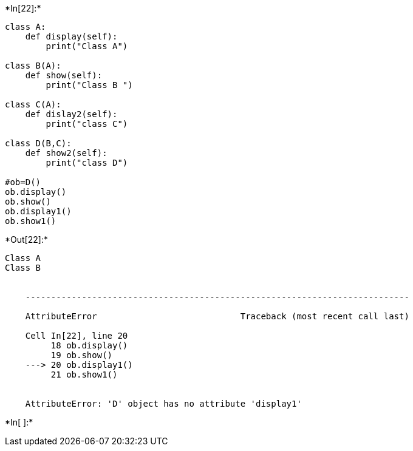 +*In[22]:*+
[source, ipython3]
----
class A:
    def display(self):
        print("Class A")
    
class B(A):
    def show(self):
        print("Class B ")
        
class C(A):
    def dislay2(self):
        print("class C")
        
class D(B,C):
    def show2(self):
        print("class D")
    
#ob=D()
ob.display()
ob.show()
ob.display1()
ob.show1()

----


+*Out[22]:*+
----
Class A
Class B 


    ---------------------------------------------------------------------------

    AttributeError                            Traceback (most recent call last)

    Cell In[22], line 20
         18 ob.display()
         19 ob.show()
    ---> 20 ob.display1()
         21 ob.show1()
    

    AttributeError: 'D' object has no attribute 'display1'

----


+*In[ ]:*+
[source, ipython3]
----

----

